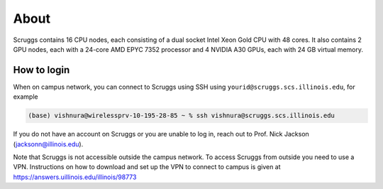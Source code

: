 About
=====

Scruggs contains 16 CPU nodes, each consisting of a dual socket Intel Xeon Gold CPU with 48 cores. It also contains 2 GPU nodes, each with a 24-core AMD EPYC 7352 processor and 4 NVIDIA A30 GPUs, each with 24 GB virtual memory.

How to login
----------------

When on campus network, you can connect to Scruggs using SSH using ``yourid@scruggs.scs.illinois.edu``, for example

.. code-block:: console

   (base) vishnura@wirelessprv-10-195-28-85 ~ % ssh vishnura@scruggs.scs.illinois.edu

If you do not have an account on Scruggs or you are unable to log in, reach out to Prof. Nick Jackson (jacksonn@illinois.edu).

Note that Scruggs is not accessible outside the campus network. To access Scruggs from outside you need to use a VPN. Instructions on how to download and set up the VPN to connect to campus is given at https://answers.uillinois.edu/illinois/98773
